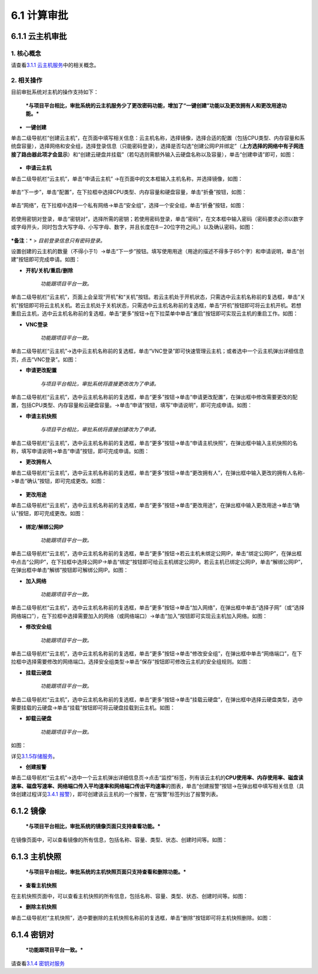 6.1 计算审批
------------

6.1.1 云主机审批
~~~~~~~~~~~~~~~~

1. 核心概念
^^^^^^^^^^^

请查看\ `3.1.1
云主机服务 <../UOS项目平台/计算服务.md#311-云主机服务>`__\ 中的相关概念。

2. 相关操作
^^^^^^^^^^^

目前审批系统对主机的操作支持如下：

    ***与项目平台相比，审批系统的云主机服务少了更改密码功能，增加了“一键创建”功能以及更改拥有人和更改用途功能。***

-  **一键创建**

单击二级导航栏“创建云主机”，在页面中填写相关信息：云主机名称，选择镜像，选择合适的配置（包括CPU类型、内存容量和系统盘容量），选择网络和安全组，选择登录信息（只能密码登录），选择是否勾选“创建公网IP并绑定”（\ **上方选择的网络中有子网连接了路由器此项才会显示**\ ）和“创建云硬盘并挂载”（若勾选则需额外输入云硬盘名称以及容量），单击“创建申请”即可，如图：

.. figure:: ../../img/Approval/Compute/6-1-1-001.png
   :alt: 

-  **申请云主机**

单击二级导航栏“云主机”，单击“申请云主机”
->在页面中的文本框输入主机名称，并选择镜像，如图：

.. figure:: ../../img/Approval/Compute/6-1-1-002.png
   :alt: 

单击“下一步”，单击“配置”，在下拉框中选择CPU类型、内存容量和硬盘容量，单击“折叠”按钮，如图：

.. figure:: ../../img/Approval/Compute/6-1-1-003.png
   :alt: 

单击“网络”，在下拉框中选择一个私有网络->单击“安全组”，选择一个安全组，单击“折叠”按钮，如图：

.. figure:: ../../img/Approval/Compute/6-1-1-004.png
   :alt: 

若使用密钥对登录，单击“密钥对”，选择所需的密钥；若使用密码登录，单击“密码”，在文本框中输入密码（密码要求必须以数字或字母开头，同时包含大写字母、小写字母、数字，并且长度在8－20位字符之间。）以及确认密码，如图：

.. figure:: ../../img/Approval/Compute/6-1-1-005-1.png
   :alt: 

.. figure:: ../../img/Approval/Compute/6-1-1-005-2.png
   :alt: 

***备注**\ ：* > *目前登录信息只有密码登录。*

| 设置创建的云主机的数量（不得小于1）->单击“下一步”按钮。填写使用用途（用途的描述不得多于85个字）和申请说明，单击“创建”按钮即可完成申请。如图：
| |image0|

-  **开机/关机/重启/删除**

    *功能跟项目平台一致。*

| 单击二级导航栏“云主机”，页面上会呈现“开机”和“关机”按钮。若云主机处于开机状态，只需选中云主机名称前的复选框，单击“关机”按钮即可将云主机关机。若云主机处于关机状态，只需选中云主机名称前的复选框，单击“开机”按钮即可将云主机开机。若想重启云主机，选中云主机名称前的复选框，单击“更多”按钮->在下拉菜单中单击“重启”按钮即可实现云主机的重启工作。如图：
| |image1|

-  **VNC登录**

    *功能跟项目平台一致。*

| 单击二级导航栏“云主机”->选中云主机名称前的复选框，单击“VNC登录”即可快速管理云主机；或者选中一个云主机弹出详细信息页，点击“VNC登录”。如图：
| |image2|

-  **申请更改配置**

    *与项目平台相比，审批系统将直接更改改为了申请。*

| 单击二级导航栏“云主机”，选中云主机名称前的复选框，单击“更多”按钮->单击“申请更改配置”，在弹出框中修改需要更改的配置，包括CPU类型、内存容量和云硬盘容量。->单击“申请”按钮，填写“申请说明”，即可完成申请。如图：
| |image3|

-  **申请主机快照**

    *与项目平台相比，审批系统将直接创建改为了申请。*

| 单击二级导航栏“云主机”，选中云主机名称前的复选框，单击“更多”按钮->单击“申请主机快照”，在弹出框中输入主机快照的名称，填写申请说明->单击“申请”按钮，即可完成申请。如图：
| |image4|

-  **更改拥有人**

单击二级导航栏“云主机”，选中云主机名称前的复选框，单击“更多”按钮->单击“更改拥有人”，在弹出框中输入更改的拥有人名称->单击“确认”按钮，即可完成更改。如图：

.. figure:: ../../img/Approval/Compute/6-1-1-011.png
   :alt: 

-  **更改用途**

单击二级导航栏“云主机”，选中云主机名称前的复选框，单击“更多”按钮->单击“更改用途”，在弹出框中输入更改用途->单击“确认”按钮，即可完成更改。如图：

.. figure:: ../../img/Approval/Compute/6-1-1-012.png
   :alt: 

-  **绑定/解绑公网IP**

    *功能跟项目平台一致。*

| 单击二级导航栏“云主机”，选中云主机名称前的复选框，单击“更多”按钮->若云主机未绑定公网IP，单击“绑定公网IP”，在弹出框中点击“公网IP”，在下拉框中选择公网IP->单击“绑定”按钮即可给云主机绑定公网IP。若云主机已绑定公网IP，单击“解绑公网IP”，在弹出框中单击“解绑”按钮即可解绑公网IP。如图：
| |image5|

-  **加入网络**

    *功能跟项目平台一致。*

| 单击二级导航栏“云主机”，选中云主机名称前的复选框，单击“更多”按钮->单击“加入网络”，在弹出框中单击“选择子网”（或“选择网络端口”），在下拉框中选择需要加入的网络（或网络端口）->单击“加入”按钮即可实现云主机加入网络。如图：
| |image6|

-  **修改安全组**

    *功能跟项目平台一致。*

| 单击二级导航栏“云主机”，选中云主机名称前的复选框，单击“更多”按钮->单击“修改安全组”，在弹出框中单击“网络端口”，在下拉框中选择需要修改的网络端口。选择安全组类型->单击“保存”按钮即可修改云主机的安全组规则。如图：
| |image7|

-  **挂载云硬盘**

    *功能跟项目平台一致。*

| 单击二级导航栏“云主机”，选中云主机名称前的复选框，单击“更多”按钮->单击“挂载云硬盘”，在弹出框中选择云硬盘类型，选中需要挂载的云硬盘->单击“挂载”按钮即可将云硬盘挂载到云主机。如图：
| |image8|

-  **卸载云硬盘**

    *功能跟项目平台一致。*

| 如图：
| |image9|

详见\ `3.1.5存储服务 <../UOS项目平台/云主机服务.md#315-存储服务>`__\ 。

-  **创建报警**

单击二级导航栏“云主机”->选中一个云主机弹出详细信息页->点击“监控”标签，列有该云主机的\ **CPU使用率、内存使用率、磁盘读速率、磁盘写速率、网络端口传入平均速率和网络端口传出平均速率**\ 的图表，单击“创建报警”按钮->在弹出框中填写相关信息（具体创建过程详见\ `3.4.1
报警 <../UOS项目平台/监控报警服务.md#3.4.1%20报警>`__\ ），即可创建该云主机的一个报警，在“报警”标签列出了报警列表。

6.1.2 镜像
~~~~~~~~~~

    ***与项目平台相比，审批系统的镜像页面只支持查看功能。***

在镜像页面中，可以查看镜像的所有信息，包括名称、容量、类型、状态、创建时间等。如图：

.. figure:: ../../img/Approval/Compute/6-1-1-018.png
   :alt: 

6.1.3 主机快照
~~~~~~~~~~~~~~

    ***与项目平台相比，审批系统的主机快照页面只支持查看和删除功能。***

-  **查看主机快照**

| 在主机快照页面中，可以查看主机快照的所有信息，包括名称、容量、类型、状态、创建时间等。如图：
| |image10|

-  **删除主机快照**

单击二级导航栏“主机快照”，选中要删除的主机快照名称前的复选框，单击“删除”按钮即可将主机快照删除。如图：
|image11|

6.1.4 密钥对
~~~~~~~~~~~~

    ***功能跟项目平台一致。***

请查看\ `3.1.4 密钥对服务 <../UOS项目平台/计算服务.md#314-密钥对服务>`__

.. |image0| image:: ../../img/Approval/Compute/6-1-1-006.png
.. |image1| image:: ../../img/Approval/Compute/6-1-1-007.png
.. |image2| image:: ../../img/Approval/Compute/6-1-1-008.png
.. |image3| image:: ../../img/Approval/Compute/6-1-1-009.png
.. |image4| image:: ../../img/Approval/Compute/6-1-1-010.png
.. |image5| image:: ../../img/Approval/Compute/6-1-1-013.png
.. |image6| image:: ../../img/Approval/Compute/6-1-1-014.png
.. |image7| image:: ../../img/Approval/Compute/6-1-1-015.png
.. |image8| image:: ../../img/Approval/Compute/6-1-1-016.png
.. |image9| image:: ../../img/Approval/Compute/6-1-1-017.png
.. |image10| image:: ../../img/Approval/Compute/6-1-1-019.png
.. |image11| image:: ../../img/Approval/Compute/6-1-1-020.png

